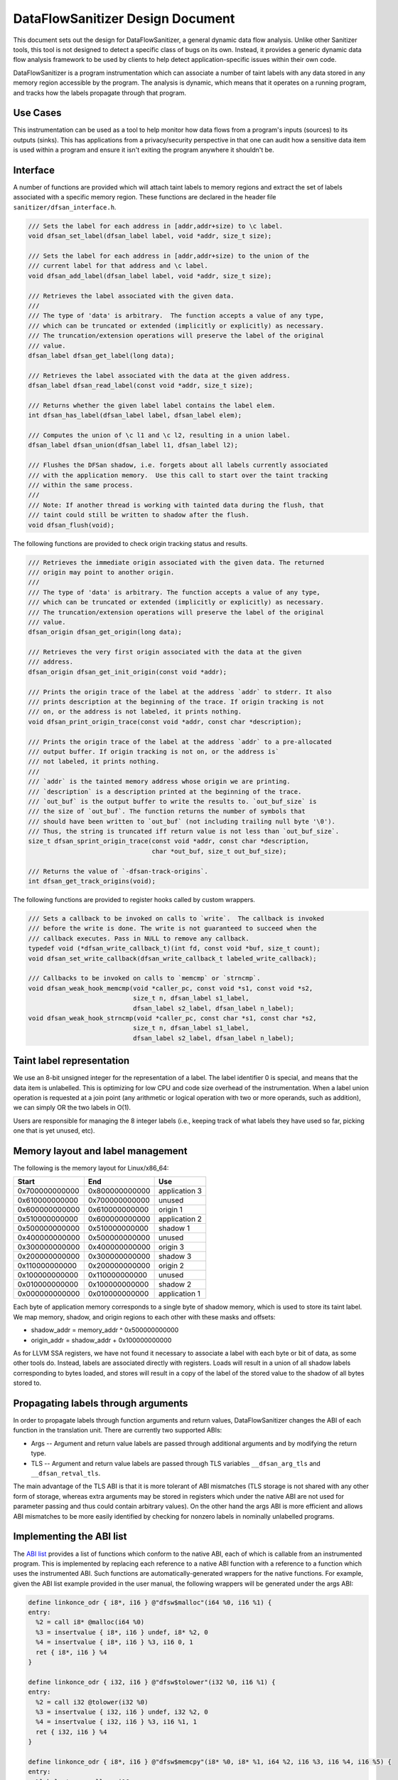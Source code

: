 DataFlowSanitizer Design Document
=================================

This document sets out the design for DataFlowSanitizer, a general
dynamic data flow analysis.  Unlike other Sanitizer tools, this tool is
not designed to detect a specific class of bugs on its own. Instead,
it provides a generic dynamic data flow analysis framework to be used
by clients to help detect application-specific issues within their
own code.

DataFlowSanitizer is a program instrumentation which can associate
a number of taint labels with any data stored in any memory region
accessible by the program. The analysis is dynamic, which means that
it operates on a running program, and tracks how the labels propagate
through that program.

Use Cases
---------

This instrumentation can be used as a tool to help monitor how data
flows from a program's inputs (sources) to its outputs (sinks).
This has applications from a privacy/security perspective in that
one can audit how a sensitive data item is used within a program and
ensure it isn't exiting the program anywhere it shouldn't be.

Interface
---------

A number of functions are provided which will attach taint labels to
memory regions and extract the set of labels associated with a
specific memory region. These functions are declared in the header
file ``sanitizer/dfsan_interface.h``.

.. code-block:: c

  /// Sets the label for each address in [addr,addr+size) to \c label.
  void dfsan_set_label(dfsan_label label, void *addr, size_t size);

  /// Sets the label for each address in [addr,addr+size) to the union of the
  /// current label for that address and \c label.
  void dfsan_add_label(dfsan_label label, void *addr, size_t size);

  /// Retrieves the label associated with the given data.
  ///
  /// The type of 'data' is arbitrary.  The function accepts a value of any type,
  /// which can be truncated or extended (implicitly or explicitly) as necessary.
  /// The truncation/extension operations will preserve the label of the original
  /// value.
  dfsan_label dfsan_get_label(long data);

  /// Retrieves the label associated with the data at the given address.
  dfsan_label dfsan_read_label(const void *addr, size_t size);

  /// Returns whether the given label label contains the label elem.
  int dfsan_has_label(dfsan_label label, dfsan_label elem);

  /// Computes the union of \c l1 and \c l2, resulting in a union label.
  dfsan_label dfsan_union(dfsan_label l1, dfsan_label l2);

  /// Flushes the DFSan shadow, i.e. forgets about all labels currently associated
  /// with the application memory.  Use this call to start over the taint tracking
  /// within the same process.
  ///
  /// Note: If another thread is working with tainted data during the flush, that
  /// taint could still be written to shadow after the flush.
  void dfsan_flush(void);

The following functions are provided to check origin tracking status and results.

.. code-block:: c

  /// Retrieves the immediate origin associated with the given data. The returned
  /// origin may point to another origin.
  ///
  /// The type of 'data' is arbitrary. The function accepts a value of any type,
  /// which can be truncated or extended (implicitly or explicitly) as necessary.
  /// The truncation/extension operations will preserve the label of the original
  /// value.
  dfsan_origin dfsan_get_origin(long data);

  /// Retrieves the very first origin associated with the data at the given
  /// address.
  dfsan_origin dfsan_get_init_origin(const void *addr);

  /// Prints the origin trace of the label at the address `addr` to stderr. It also
  /// prints description at the beginning of the trace. If origin tracking is not
  /// on, or the address is not labeled, it prints nothing.
  void dfsan_print_origin_trace(const void *addr, const char *description);

  /// Prints the origin trace of the label at the address `addr` to a pre-allocated
  /// output buffer. If origin tracking is not on, or the address is`
  /// not labeled, it prints nothing.
  ///
  /// `addr` is the tainted memory address whose origin we are printing.
  /// `description` is a description printed at the beginning of the trace.
  /// `out_buf` is the output buffer to write the results to. `out_buf_size` is
  /// the size of `out_buf`. The function returns the number of symbols that
  /// should have been written to `out_buf` (not including trailing null byte '\0').
  /// Thus, the string is truncated iff return value is not less than `out_buf_size`.
  size_t dfsan_sprint_origin_trace(const void *addr, const char *description,
                                   char *out_buf, size_t out_buf_size);

  /// Returns the value of `-dfsan-track-origins`.
  int dfsan_get_track_origins(void);

The following functions are provided to register hooks called by custom wrappers.

.. code-block:: c

  /// Sets a callback to be invoked on calls to `write`.  The callback is invoked
  /// before the write is done. The write is not guaranteed to succeed when the
  /// callback executes. Pass in NULL to remove any callback.
  typedef void (*dfsan_write_callback_t)(int fd, const void *buf, size_t count);
  void dfsan_set_write_callback(dfsan_write_callback_t labeled_write_callback);

  /// Callbacks to be invoked on calls to `memcmp` or `strncmp`.
  void dfsan_weak_hook_memcmp(void *caller_pc, const void *s1, const void *s2,
                              size_t n, dfsan_label s1_label,
                              dfsan_label s2_label, dfsan_label n_label);
  void dfsan_weak_hook_strncmp(void *caller_pc, const char *s1, const char *s2,
                              size_t n, dfsan_label s1_label,
                              dfsan_label s2_label, dfsan_label n_label);

Taint label representation
--------------------------

We use an 8-bit unsigned integer for the representation of a
label. The label identifier 0 is special, and means that the data item
is unlabelled. This is optimizing for low CPU and code size overhead
of the instrumentation. When a label union operation is requested at a
join point (any arithmetic or logical operation with two or more
operands, such as addition), we can simply OR the two labels in O(1).

Users are responsible for managing the 8 integer labels (i.e., keeping
track of what labels they have used so far, picking one that is yet
unused, etc).

Memory layout and label management
----------------------------------

The following is the memory layout for Linux/x86\_64:

+---------------+---------------+--------------------+
|    Start      |    End        |        Use         |
+===============+===============+====================+
| 0x700000000000|0x800000000000 |    application 3   |
+---------------+---------------+--------------------+
| 0x610000000000|0x700000000000 |       unused       |
+---------------+---------------+--------------------+
| 0x600000000000|0x610000000000 |      origin 1      |
+---------------+---------------+--------------------+
| 0x510000000000|0x600000000000 |    application 2   |
+---------------+---------------+--------------------+
| 0x500000000000|0x510000000000 |      shadow 1      |
+---------------+---------------+--------------------+
| 0x400000000000|0x500000000000 |       unused       |
+---------------+---------------+--------------------+
| 0x300000000000|0x400000000000 |      origin 3      |
+---------------+---------------+--------------------+
| 0x200000000000|0x300000000000 |      shadow 3      |
+---------------+---------------+--------------------+
| 0x110000000000|0x200000000000 |      origin 2      |
+---------------+---------------+--------------------+
| 0x100000000000|0x110000000000 |       unused       |
+---------------+---------------+--------------------+
| 0x010000000000|0x100000000000 |      shadow 2      |
+---------------+---------------+--------------------+
| 0x000000000000|0x010000000000 |    application 1   |
+---------------+---------------+--------------------+

Each byte of application memory corresponds to a single byte of shadow
memory, which is used to store its taint label. We map memory, shadow, and
origin regions to each other with these masks and offsets:

* shadow_addr = memory_addr ^ 0x500000000000

* origin_addr = shadow_addr + 0x100000000000

As for LLVM SSA registers, we have not found it necessary to associate a label
with each byte or bit of data, as some other tools do. Instead, labels are
associated directly with registers.  Loads will result in a union of
all shadow labels corresponding to bytes loaded, and stores will
result in a copy of the label of the stored value to the shadow of all
bytes stored to.

Propagating labels through arguments
------------------------------------

In order to propagate labels through function arguments and return values,
DataFlowSanitizer changes the ABI of each function in the translation unit.
There are currently two supported ABIs:

* Args -- Argument and return value labels are passed through additional
  arguments and by modifying the return type.

* TLS -- Argument and return value labels are passed through TLS variables
  ``__dfsan_arg_tls`` and ``__dfsan_retval_tls``.

The main advantage of the TLS ABI is that it is more tolerant of ABI mismatches
(TLS storage is not shared with any other form of storage, whereas extra
arguments may be stored in registers which under the native ABI are not used
for parameter passing and thus could contain arbitrary values).  On the other
hand the args ABI is more efficient and allows ABI mismatches to be more easily
identified by checking for nonzero labels in nominally unlabelled programs.

Implementing the ABI list
-------------------------

The `ABI list <DataFlowSanitizer.html#abi-list>`_ provides a list of functions
which conform to the native ABI, each of which is callable from an instrumented
program.  This is implemented by replacing each reference to a native ABI
function with a reference to a function which uses the instrumented ABI.
Such functions are automatically-generated wrappers for the native functions.
For example, given the ABI list example provided in the user manual, the
following wrappers will be generated under the args ABI:

.. code-block:: llvm

    define linkonce_odr { i8*, i16 } @"dfsw$malloc"(i64 %0, i16 %1) {
    entry:
      %2 = call i8* @malloc(i64 %0)
      %3 = insertvalue { i8*, i16 } undef, i8* %2, 0
      %4 = insertvalue { i8*, i16 } %3, i16 0, 1
      ret { i8*, i16 } %4
    }

    define linkonce_odr { i32, i16 } @"dfsw$tolower"(i32 %0, i16 %1) {
    entry:
      %2 = call i32 @tolower(i32 %0)
      %3 = insertvalue { i32, i16 } undef, i32 %2, 0
      %4 = insertvalue { i32, i16 } %3, i16 %1, 1
      ret { i32, i16 } %4
    }

    define linkonce_odr { i8*, i16 } @"dfsw$memcpy"(i8* %0, i8* %1, i64 %2, i16 %3, i16 %4, i16 %5) {
    entry:
      %labelreturn = alloca i16
      %6 = call i8* @__dfsw_memcpy(i8* %0, i8* %1, i64 %2, i16 %3, i16 %4, i16 %5, i16* %labelreturn)
      %7 = load i16* %labelreturn
      %8 = insertvalue { i8*, i16 } undef, i8* %6, 0
      %9 = insertvalue { i8*, i16 } %8, i16 %7, 1
      ret { i8*, i16 } %9
    }

As an optimization, direct calls to native ABI functions will call the
native ABI function directly and the pass will compute the appropriate label
internally.  This has the advantage of reducing the number of union operations
required when the return value label is known to be zero (i.e. ``discard``
functions, or ``functional`` functions with known unlabelled arguments).

Checking ABI Consistency
------------------------

DFSan changes the ABI of each function in the module.  This makes it possible
for a function with the native ABI to be called with the instrumented ABI,
or vice versa, thus possibly invoking undefined behavior.  A simple way
of statically detecting instances of this problem is to append the suffix
".dfsan" to the name of each instrumented-ABI function.

This will not catch every such problem; in particular function pointers passed
across the instrumented-native barrier cannot be used on the other side.
These problems could potentially be caught dynamically.
